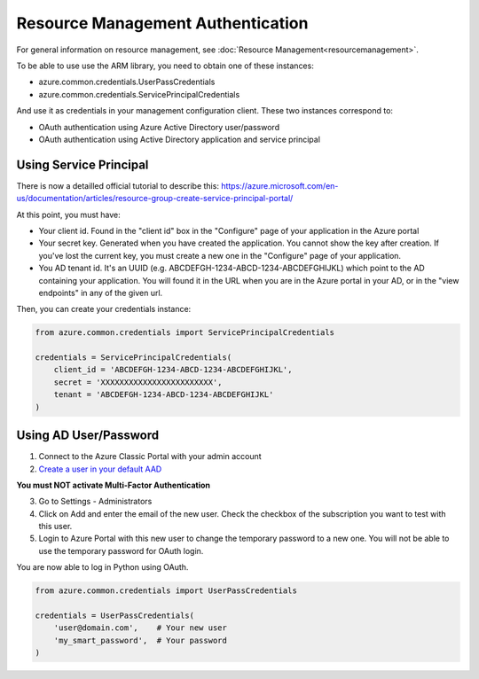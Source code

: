 Resource Management Authentication
==================================

For general information on resource management, see :doc:`Resource Management<resourcemanagement>`.

To be able to use use the ARM library, you need to obtain one of these instances:

* azure.common.credentials.UserPassCredentials
* azure.common.credentials.ServicePrincipalCredentials
 
And use it as credentials in your management configuration client. These two instances correspond to:

* OAuth authentication using Azure Active Directory user/password
* OAuth authentication using Active Directory application and service principal

Using Service Principal
------------------------

There is now a detailled official tutorial to describe this:
https://azure.microsoft.com/en-us/documentation/articles/resource-group-create-service-principal-portal/

At this point, you must have:

* Your client id. Found in the "client id" box in the "Configure" page of your application in the Azure portal
* Your secret key. Generated when you have created the application. You cannot show the key after creation.
  If you've lost the current key, you must create a new one in the "Configure" page of your application.
* You AD tenant id. It's an UUID (e.g. ABCDEFGH-1234-ABCD-1234-ABCDEFGHIJKL) which point to the AD containing your application.
  You will found it in the URL when you are in the Azure portal in your AD, or in the "view endpoints" in any of the given url.

Then, you can create your credentials instance:

.. code:: python

    from azure.common.credentials import ServicePrincipalCredentials

    credentials = ServicePrincipalCredentials(
        client_id = 'ABCDEFGH-1234-ABCD-1234-ABCDEFGHIJKL',
        secret = 'XXXXXXXXXXXXXXXXXXXXXXXX',
        tenant = 'ABCDEFGH-1234-ABCD-1234-ABCDEFGHIJKL'
    )



Using AD User/Password
----------------------

1. Connect to the Azure Classic Portal with your admin account
2. `Create a user in your default AAD <https://azure.microsoft.com/en-us/documentation/articles/active-directory-create-users/>`__

**You must NOT activate Multi-Factor Authentication**

3. Go to Settings - Administrators
4. Click on Add and enter the email of the new user. Check the checkbox of the subscription you want to test with this user.
5. Login to Azure Portal with this new user to change the temporary password to a new one. You will not be able to use the temporary password for OAuth login.

You are now able to log in Python using OAuth.

.. code:: python

    from azure.common.credentials import UserPassCredentials

    credentials = UserPassCredentials(
        'user@domain.com',    # Your new user
        'my_smart_password',  # Your password    
    )
